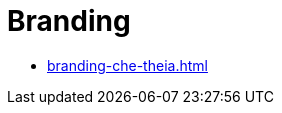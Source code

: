 :_content-type: ASSEMBLY
:description: Branding {prod}
:keywords: administration-guide, branding
:navtitle: Branding
:page-aliases:

[id="branding"]
= Branding

* xref:branding-che-theia.adoc[]
